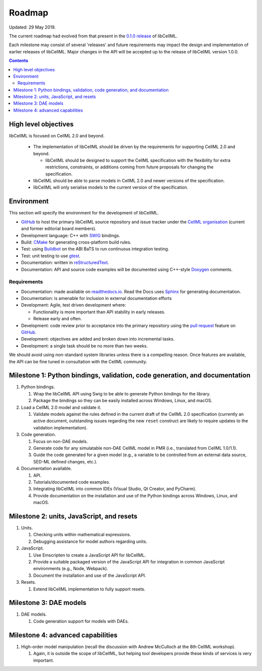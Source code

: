 .. _libcellmlRoadmap:

=======
Roadmap
=======

Updated: 29 May 2019.

The current roadmap had evolved from that present in the `0.1.0 release <https://libcellml.readthedocs.io/en/0.1.0/roadmap.html>`_ of libCellML.

Each milestone may consist of several 'releases' and future requirements may impact the design and implementation of earlier releases of libCellML.
Major changes in the API will be accepted up to the release of libCellML version 1.0.0.

.. contents::

High level objectives
=====================

libCellML is focused on CellML 2.0 and beyond.

  * The implementation of libCellML should be driven by the requirements for supporting CellML 2.0 and beyond.

    * libCellML should be designed to support the CellML specification with the flexibility for extra restrictions, constraints, or additions coming from future proposals for changing the specification.

  * libCellML should be able to parse models in CellML 2.0 and newer versions of the specification.
  * libCellML will only serialise models to the current version of the specification.

Environment
===========

This section will specify the environment for the development of libCellML.

* `GitHub <https://github.com/>`_ to host the primary libCellML source repository and issue tracker under the `CellML organisation <https://github.com/cellml>`_ (current and former editorial board members).
* Development language: C++ with `SWIG <http://www.swig.org/>`_ bindings.
* Build: `CMake <http://www.cmake.org/>`_ for generating cross-platform build rules.
* Test: using `Buildbot <http://buildbot.net/>`_ on the ABI BaTS to run continuous integration testing.
* Test: unit testing to use `gtest <https://code.google.com/p/googletest/>`_.
* Documentation: written in `reStructuredText <http://docutils.sourceforge.net/docs/ref/rst/restructuredtext.html>`_.
* Documentation: API and source code examples will be documented using C++-style `Doxygen <http://www.doxygen.org/>`_ comments.

Requirements
------------

* Documentation: made available on `readthedocs.io <https://readthedocs.io/>`_.
  Read the Docs uses `Sphinx <http://sphinx-doc.org/>`_ for generating documentation.
* Documentation: is amenable for inclusion in external documentation efforts
* Development: Agile, test driven development where:

  * Functionality is more important than API stability in early releases.
  * Release early and often.

* Development: code review prior to acceptance into the primary repository using the `pull request <https://help.github.com/articles/using-pull-requests>`_ feature on `GitHub <https://github.com/>`_.
* Development: objectives are added and broken down into incremental tasks.
* Development: a single task should be no more than two weeks.

We should avoid using non-standard system libraries unless there is a compelling reason.
Once features are available, the API can be fine tuned in consultation with the CellML community.

Milestone 1: Python bindings, validation, code generation, and documentation
============================================================================

#. Python bindings.

   #. Wrap the libCellML API using Swig to be able to generate Python bindings for the library.
   #. Package the bindings so they can be easily installed across Windows, Linux, and macOS.

#. Load a CellML 2.0 model and validate it.

   #. Validate models against the rules defined in the current draft of the CellML 2.0 specification (currently an active document, outstanding issues regarding the new ``reset`` construct are likely to require updates to the validation implementation).

#. Code generation.

   #. Focus on non-DAE models.
   #. Generate code for any simulatable non-DAE CellML model in PMR (i.e., translated from CellML 1.0/1.1).
   #. Guide the code generated for a given model (e.g., a variable to be controlled from an external data source, SED-ML defined changes, etc.).

#. Documentation available.

   #. API.
   #. Tutorials/documented code examples.
   #. Integrating libCellML into common IDEs (Visual Studio, Qt Creator, and PyCharm).
   #. Provide documentation on the installation and use of the Python bindings across Windows, Linux, and macOS.

Milestone 2: units, JavaScript, and resets
==========================================

#. Units.

   #. Checking units within mathematical expressions.
   #. Debugging assistance for model authors regarding units.

#. JavaScript.

   #. Use Emscripten to create a JavaScript API for libCellML.
   #. Provide a suitable packaged version of the JavaScript API for integration in common JavaScript environments (e.g., Node, Webpack).
   #. Document the installation and use of the JavaScript API.

#. Resets.

   #. Extend libCellML implementation to fully support resets.

Milestone 3: DAE models
=======================

#. DAE models.

   #. Code generation support for models with DAEs.

Milestone 4: advanced capabilities
==================================

#. High-order model manipulation (recall the discussion with Andrew McCulloch at the 8th CellML workshop).

   #. Again, it is outside the scope of libCellML, but helping tool developers provide these kinds of services is very important.

